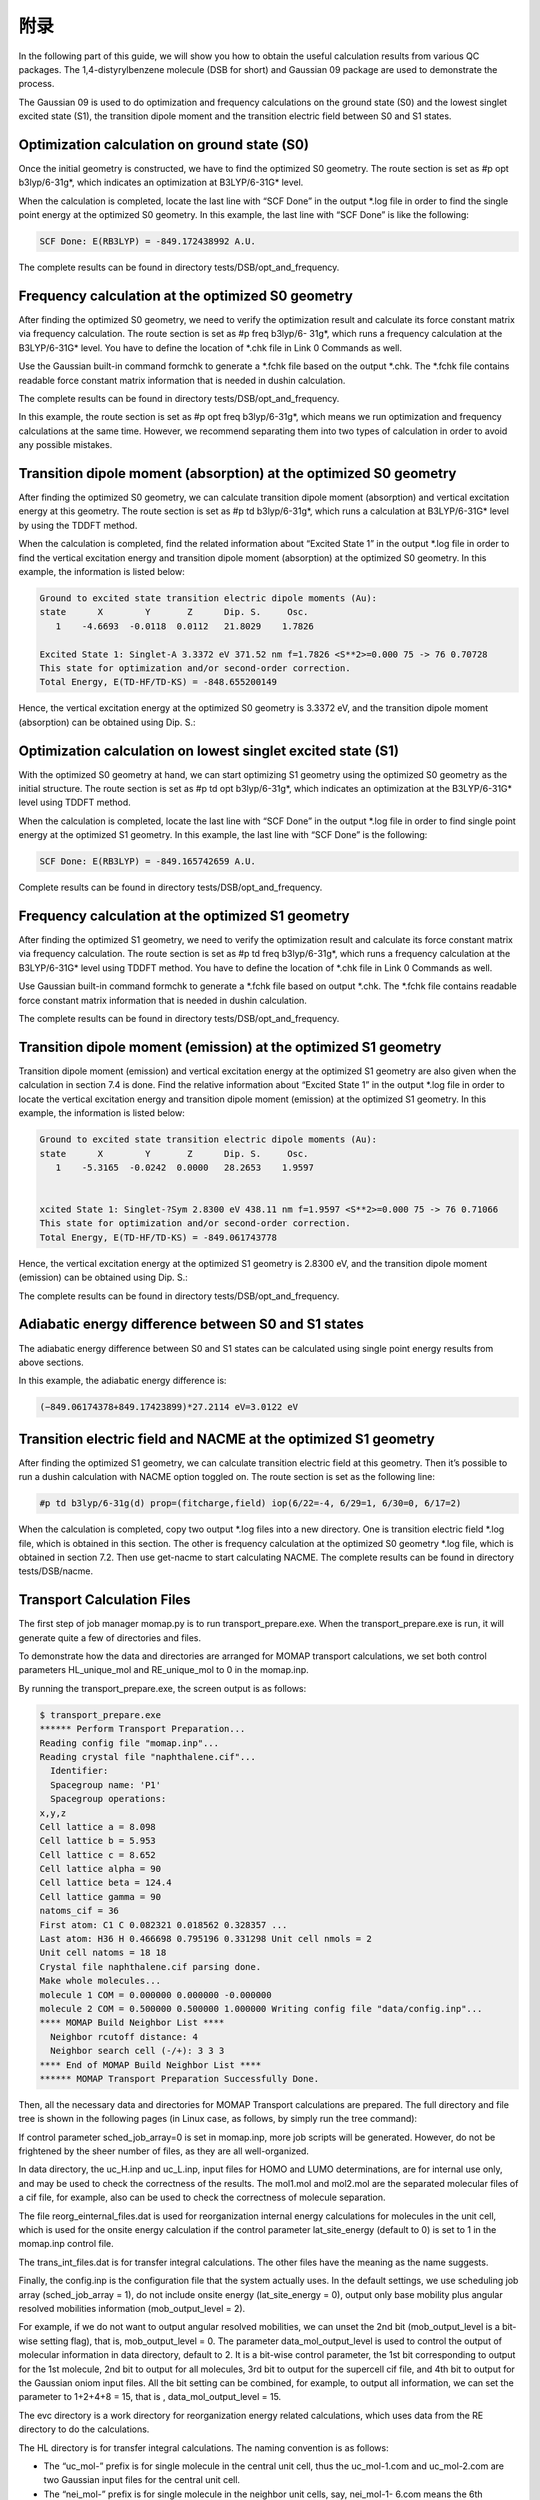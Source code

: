 附录
****


In the following part of this guide, we will show you how to obtain the useful calculation results from various QC packages. The 1,4-distyrylbenzene molecule (DSB for short) and Gaussian 09 package are used to demonstrate the process.

The Gaussian 09 is used to do optimization and frequency calculations on the ground state (S0) and the lowest singlet excited state (S1), the transition dipole moment and the transition electric field between S0 and S1 states.


Optimization calculation on ground state (S0)
===============================================

Once the initial geometry is constructed, we have to find the optimized S0 geometry. The route section is set as #p opt b3lyp/6-31g*, which indicates an optimization at B3LYP/6-31G* level.

When the calculation is completed, locate the last line with “SCF Done” in the output *.log file in order to find the single point energy at the optimized S0 geometry. In this example, the last line with “SCF Done” is like the following:

.. code-block:: bash

	SCF Done: E(RB3LYP) = -849.172438992 A.U.


The complete results can be found in directory tests/DSB/opt_and_frequency.



Frequency calculation at the optimized S0 geometry
===================================================

After finding the optimized S0 geometry, we need to verify the optimization result and calculate its force constant matrix via frequency calculation. The route section is set as #p freq b3lyp/6- 31g*, which runs a frequency calculation at the B3LYP/6-31G* level. You have to define the location of *.chk file in Link 0 Commands as well.

Use the Gaussian built-in command formchk to generate a *.fchk file based on the output *.chk. The *.fchk file contains readable force constant matrix information that is needed in dushin calculation.

The complete results can be found in directory tests/DSB/opt_and_frequency.

In this example, the route section is set as #p opt freq b3lyp/6-31g*, which means we run optimization and frequency calculations at the same time. However, we recommend separating them into two types of calculation in order to avoid any possible mistakes.


Transition dipole moment (absorption) at the optimized S0 geometry
=======================================================================

After finding the optimized S0 geometry, we can calculate transition dipole moment (absorption) and vertical excitation energy at this geometry. The route section is set as #p td b3lyp/6-31g*, which runs a calculation at B3LYP/6-31G* level by using the TDDFT method.

When the calculation is completed, find the related information about “Excited State 1” in the output *.log file in order to find the vertical excitation energy and transition dipole moment (absorption) at the optimized S0 geometry. In this example, the information is listed below:


.. code-block:: bash

	Ground to excited state transition electric dipole moments (Au):
	state      X        Y       Z      Dip. S.     Osc.
	   1    -4.6693  -0.0118  0.0112   21.8029    1.7826

	Excited State 1: Singlet-A 3.3372 eV 371.52 nm f=1.7826 <S**2>=0.000 75 -> 76 0.70728 
	This state for optimization and/or second-order correction.
	Total Energy, E(TD-HF/TD-KS) = -848.655200149


Hence, the vertical excitation energy at the optimized S0 geometry is 3.3372 eV, and the transition dipole moment (absorption) can be obtained using Dip. S.:


.. image:: ./img/functional_dipole_moment.png


Optimization calculation on lowest singlet excited state (S1)
================================================================

With the optimized S0 geometry at hand, we can start optimizing S1 geometry using the optimized S0 geometry as the initial structure. The route section is set as #p td opt b3lyp/6-31g*, which indicates an optimization at the B3LYP/6-31G* level using TDDFT method.

When the calculation is completed, locate the last line with “SCF Done” in the output *.log file in order to find single point energy at the optimized S1 geometry. In this example, the last line with “SCF Done” is the following:

.. code-block:: bash

	SCF Done: E(RB3LYP) = -849.165742659 A.U.


Complete results can be found in directory tests/DSB/opt_and_frequency.



Frequency calculation at the optimized S1 geometry
===================================================


After finding the optimized S1 geometry, we need to verify the optimization result and calculate its force constant matrix via frequency calculation. The route section is set as #p td freq b3lyp/6-31g*, which runs a frequency calculation at the B3LYP/6-31G* level using TDDFT method. You have to define the location of *.chk file in Link 0 Commands as well.


Use Gaussian built-in command formchk to generate a *.fchk file based on output *.chk. The *.fchk file contains readable force constant matrix information that is needed in dushin calculation.

The complete results can be found in directory tests/DSB/opt_and_frequency.



Transition dipole moment (emission) at the optimized S1 geometry
=======================================================================

Transition dipole moment (emission) and vertical excitation energy at the optimized S1 geometry are also given when the calculation in section 7.4 is done. Find the relative information about “Excited State 1” in the output *.log file in order to locate the vertical excitation energy and transition dipole moment (emission) at the optimized S1 geometry. In this example, the information is listed below:


.. code-block:: bash

	Ground to excited state transition electric dipole moments (Au):
	state      X        Y       Z      Dip. S.     Osc.
	   1    -5.3165  -0.0242  0.0000   28.2653    1.9597


	xcited State 1: Singlet-?Sym 2.8300 eV 438.11 nm f=1.9597 <S**2>=0.000 75 -> 76 0.71066
	This state for optimization and/or second-order correction.
	Total Energy, E(TD-HF/TD-KS) = -849.061743778


Hence, the vertical excitation energy at the optimized S1 geometry is 2.8300 eV, and the transition dipole moment (emission) can be obtained using Dip. S.:


.. image:: ./img/functional_dipole_moment_emi.png

The complete results can be found in directory tests/DSB/opt_and_frequency.





Adiabatic energy difference between S0 and S1 states
================================================================

The adiabatic energy difference between S0 and S1 states can be calculated using single point energy results from above sections.

In this example, the adiabatic energy difference is:

.. code-block:: bash

	(−849.06174378+849.17423899)*27.2114 eV=3.0122 eV




Transition electric field and NACME at the optimized S1 geometry
================================================================

After finding the optimized S1 geometry, we can calculate transition electric field at this geometry. Then it’s possible to run a dushin calculation with NACME option toggled on.
The route section is set as the following line:

.. code-block:: bash

	#p td b3lyp/6-31g(d) prop=(fitcharge,field) iop(6/22=-4, 6/29=1, 6/30=0, 6/17=2)


When the calculation is completed, copy two output *.log files into a new directory. One is transition electric field *.log file, which is obtained in this section. The other is frequency calculation at the optimized S0 geometry *.log file, which is obtained in section 7.2. Then use get-nacme to start calculating NACME.
The complete results can be found in directory tests/DSB/nacme.





Transport Calculation Files
===============================


The first step of job manager momap.py is to run transport_prepare.exe. When the transport_prepare.exe is run, it will generate quite a few of directories and files.

To demonstrate how the data and directories are arranged for MOMAP transport calculations, we set both control parameters HL_unique_mol and RE_unique_mol to 0 in the momap.inp.

By running the transport_prepare.exe, the screen output is as follows:

.. code-block:: bash


	$ transport_prepare.exe
	****** Perform Transport Preparation...
	Reading config file "momap.inp"...
	Reading crystal file "naphthalene.cif"...
	  Identifier:
	  Spacegroup name: 'P1'
	  Spacegroup operations:
	x,y,z
	Cell lattice a = 8.098
	Cell lattice b = 5.953
	Cell lattice c = 8.652
	Cell lattice alpha = 90
	Cell lattice beta = 124.4
	Cell lattice gamma = 90
	natoms_cif = 36
	First atom: C1 C 0.082321 0.018562 0.328357 ...
	Last atom: H36 H 0.466698 0.795196 0.331298 Unit cell nmols = 2
	Unit cell natoms = 18 18
	Crystal file naphthalene.cif parsing done.
	Make whole molecules...
	molecule 1 COM = 0.000000 0.000000 -0.000000
	molecule 2 COM = 0.500000 0.500000 1.000000 Writing config file "data/config.inp"...
	**** MOMAP Build Neighbor List ****
	  Neighbor rcutoff distance: 4
	  Neighbor search cell (-/+): 3 3 3
	**** End of MOMAP Build Neighbor List ****
	****** MOMAP Transport Preparation Successfully Done.


Then, all the necessary data and directories for MOMAP Transport calculations are prepared. The full directory and file tree is shown in the following pages (in Linux case, as follows, by simply run the tree command):

.. image:: ./img/T1.png
.. image:: ./img/T2.png
.. image:: ./img/T3.png


If control parameter sched_job_array=0 is set in momap.inp, more job scripts will be generated. However, do not be frightened by the sheer number of files, as they are all well-organized.

In data directory, the uc_H.inp and uc_L.inp, input files for HOMO and LUMO determinations, are for internal use only, and may be used to check the correctness of the results. The mol1.mol and mol2.mol are the separated molecular files of a cif file, for example, also can be used to check the correctness of molecule separation.

The file reorg_einternal_files.dat is used for reorganization internal energy calculations for molecules in the unit cell, which is used for the onsite energy calculation if the control parameter lat_site_energy (default to 0) is set to 1 in the momap.inp control file.

The trans_int_files.dat is for transfer integral calculations. The other files have the meaning as the name suggests.

Finally, the config.inp is the configuration file that the system actually uses. In the default settings, we use scheduling job array (sched_job_array = 1), do not include onsite energy (lat_site_energy = 0), output only base mobility plus angular resolved mobilities information (mob_output_level = 2).

For example, if we do not want to output angular resolved mobilities, we can unset the 2nd bit (mob_output_level is a bit-wise setting flag), that is, mob_output_level = 0. The parameter data_mol_output_level is used to control the output of molecular information in data directory, default to 2. It is a bit-wise control parameter, the 1st bit corresponding to output for the 1st molecule, 2nd bit to output for all molecules, 3rd bit to output for the supercell cif file, and 4th bit to output for the Gaussian oniom input files. All the bit setting can be combined, for example, to output all information, we can set the parameter to 1+2+4+8 = 15, that is , data_mol_output_level = 15.

The evc directory is a work directory for reorganization energy related calculations, which uses data from the RE directory to do the calculations.

The HL directory is for transfer integral calculations. The naming convention is as follows:

* The “uc_mol-” prefix is for single molecule in the central unit cell, thus the uc_mol-1.com and uc_mol-2.com are two Gaussian 
  input files for the central unit cell.

* The “nei_mol-” prefix is for single molecule in the neighbor unit cells, say, nei_mol-1- 6.com means the 6th neighbor molecule 
  (the specific cell index is specified in the neighbor.dat file) of the 1st molecule in the central unit cell.

* The “2mol-” prefix is for two-molecule-pair (dipole), say, 2mol-1-12.com, which means the 1st molecule in the central unit cell 
  and the 12th neighbor molecule of this 1st molecule in central cell are combined to form the Gaussian input file.
